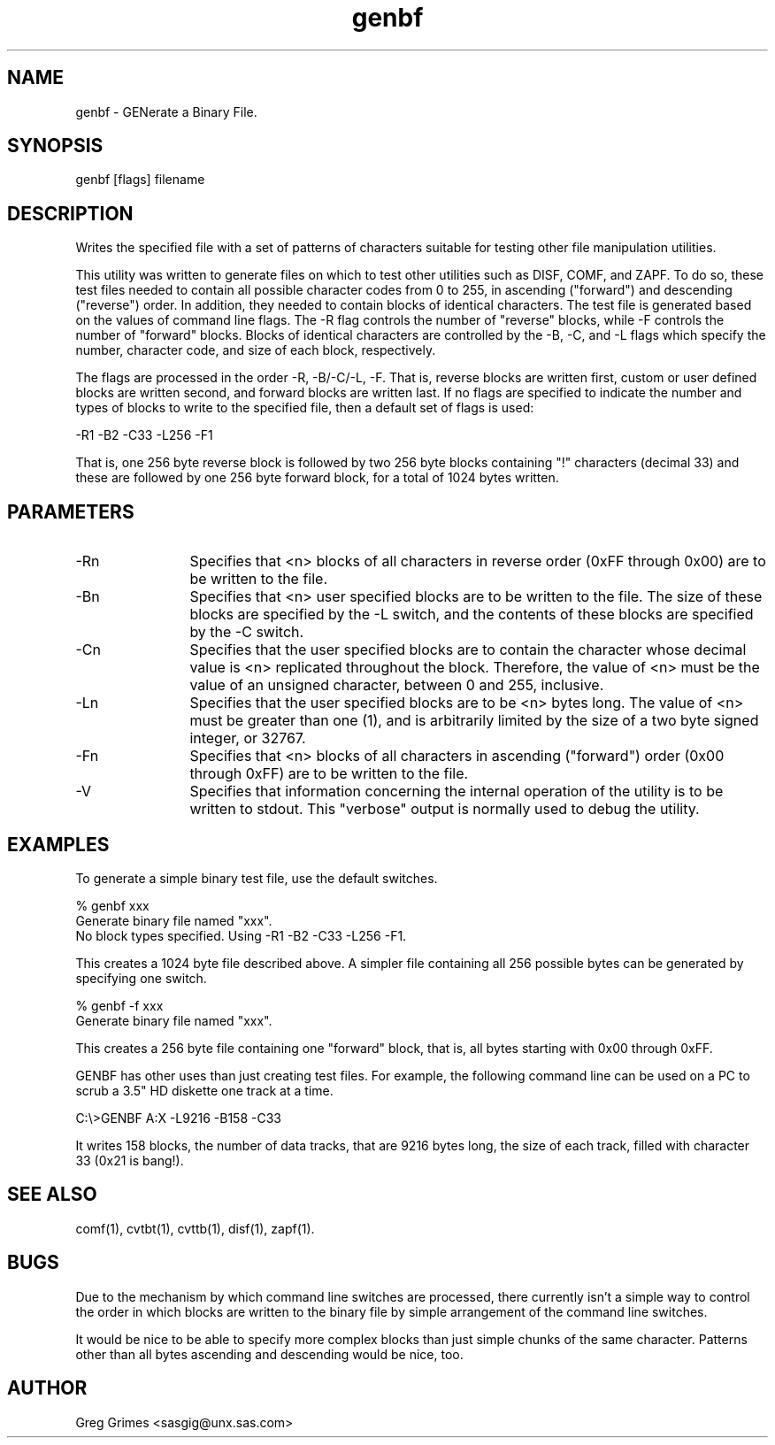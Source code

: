 .TH genbf 1 "31 July 1995" "GIG's Utilities" "Version 1.05"
.SH NAME
genbf - GENerate a Binary File.
.SH SYNOPSIS
genbf [flags] filename
.SH DESCRIPTION
Writes the specified file with a set of patterns
of characters suitable for testing other
file manipulation utilities.

This utility was written to generate files
on which to test other utilities such as
DISF, COMF, and ZAPF.
To do so, these test files needed to contain
all possible character codes from 0 to 255,
in ascending ("forward") and descending ("reverse") order.
In addition, they needed to contain blocks of identical characters.
The test file is generated based on the values of
command line flags.
The -R flag controls the number of "reverse" blocks,
while -F controls the number of "forward" blocks.
Blocks of identical characters are controlled by the
-B, -C, and -L flags which specify
the number, character code, and size of each block,
respectively.

The flags are processed in the order -R, -B/-C/-L, -F.
That is, reverse blocks are written first,
custom or user defined blocks are written second,
and forward blocks are written last.
If no flags are specified to indicate the number
and types of blocks to write to the specified file,
then a default set of flags is used:

   -R1 -B2 -C33 -L256 -F1

That is,
one 256 byte reverse block
is followed by
two 256 byte blocks containing "!" characters (decimal 33)
and these are followed by
one 256 byte forward block,
for a total of 1024 bytes written. 
.SH PARAMETERS
.TP 12
-Rn
Specifies that <n> blocks of all characters
in reverse order (0xFF through 0x00)
are to be written to the file.
.TP
-Bn
Specifies that <n> user specified blocks
are to be written to the file.
The size of these blocks are specified by the -L switch,
and the contents of these blocks are specified by the -C
switch.
.TP
-Cn
Specifies that the user specified blocks
are to contain the character whose decimal value is <n>
replicated throughout the block.
Therefore, the value of <n> must be
the value of an unsigned character,
between 0 and 255, inclusive.
.TP
-Ln
Specifies that the user specified blocks
are to be <n> bytes long.
The value of <n> must be greater than one (1),
and is arbitrarily limited by the size of a
two byte signed integer, or 32767.
.TP
-Fn
Specifies that <n> blocks of all characters
in ascending ("forward") order (0x00 through 0xFF)
are to be written to the file.
.TP
-V
Specifies that information concerning the
internal operation of the utility is to be
written to stdout.
This "verbose" output is normally used to debug the utility.
.SH EXAMPLES
To generate a simple binary test file, use the default switches.

   % genbf xxx
   Generate binary file named "xxx".
      No block types specified.   Using -R1 -B2 -C33 -L256 -F1.

This creates a 1024 byte file described above.
A simpler file containing all 256 possible bytes
can be generated by specifying one switch.

   % genbf -f xxx
   Generate binary file named "xxx".

This creates a 256 byte file containing one "forward" block,
that is, all bytes starting with 0x00 through 0xFF.

GENBF has other uses than just creating test files.
For example, the following command line can be used on a PC
to scrub a 3.5" HD diskette one track at a time.

   C:\\>GENBF A:X -L9216 -B158 -C33

It writes 158 blocks, the number of data tracks,
that are 9216 bytes long, the size of each track,
filled with character 33 (0x21 is bang!).
.SH "SEE ALSO"
comf(1),
cvtbt(1),
cvttb(1),
disf(1),
zapf(1).
.SH BUGS
Due to the mechanism by which command line switches are processed,
there currently isn't a simple way to control the order in which
blocks are written to the binary file by simple arrangement of the
command line switches.

It would be nice to be able to specify more complex blocks than
just simple chunks of the same character.
Patterns other than all bytes ascending and descending would be
nice, too.
.SH AUTHOR
Greg Grimes <sasgig@unx.sas.com>
